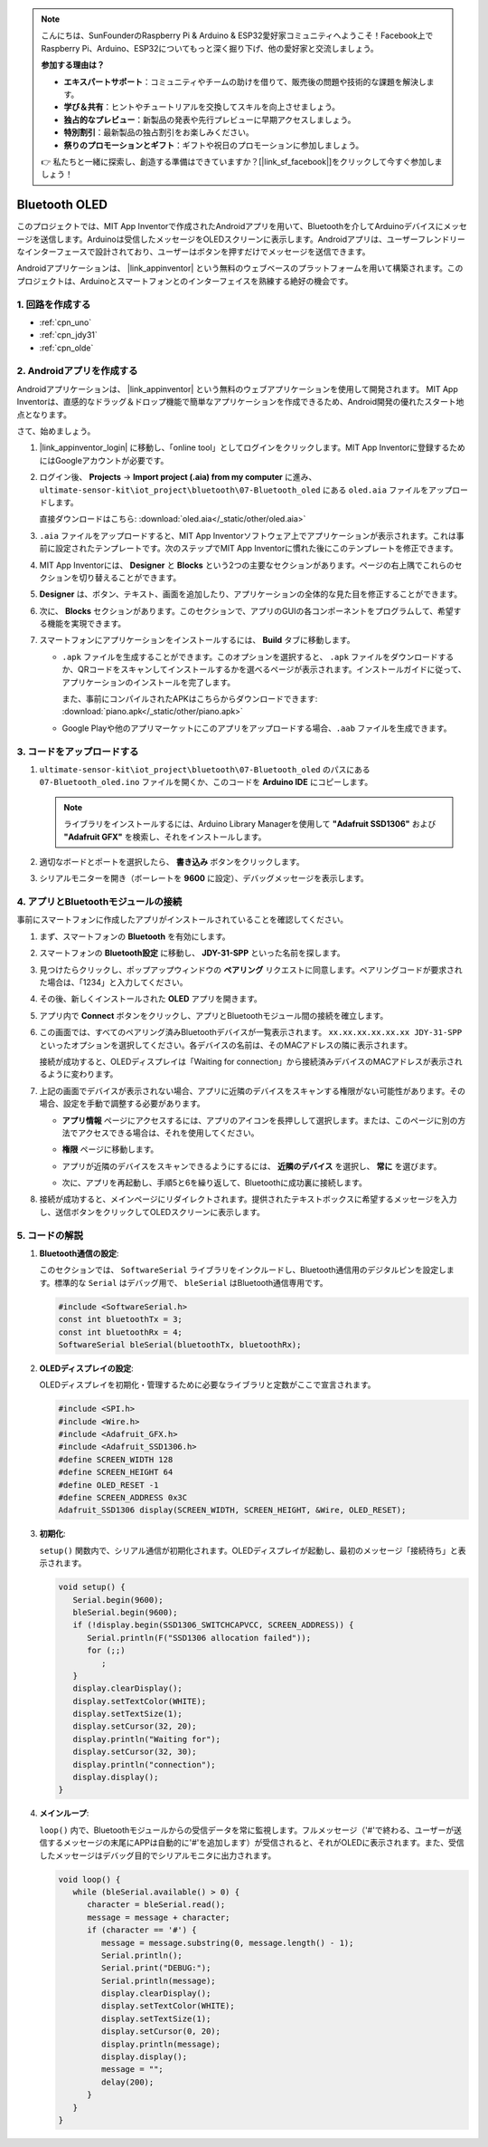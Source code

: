 .. note::

    こんにちは、SunFounderのRaspberry Pi & Arduino & ESP32愛好家コミュニティへようこそ！Facebook上でRaspberry Pi、Arduino、ESP32についてもっと深く掘り下げ、他の愛好家と交流しましょう。

    **参加する理由は？**

    - **エキスパートサポート**：コミュニティやチームの助けを借りて、販売後の問題や技術的な課題を解決します。
    - **学び＆共有**：ヒントやチュートリアルを交換してスキルを向上させましょう。
    - **独占的なプレビュー**：新製品の発表や先行プレビューに早期アクセスしましょう。
    - **特別割引**：最新製品の独占割引をお楽しみください。
    - **祭りのプロモーションとギフト**：ギフトや祝日のプロモーションに参加しましょう。

    👉 私たちと一緒に探索し、創造する準備はできていますか？[|link_sf_facebook|]をクリックして今すぐ参加しましょう！

.. _iot_Bluetooth_oled:

Bluetooth OLED
=================================

.. raw:: html

   <video loop autoplay muted style = "max-width:100%">
      <source src="../_static/video/iot/12-iot_Bluetooth_oled.mp4"  type="video/mp4">
      お使いのブラウザはビデオタグをサポートしていません。
   </video>

このプロジェクトでは、MIT App Inventorで作成されたAndroidアプリを用いて、Bluetoothを介してArduinoデバイスにメッセージを送信します。Arduinoは受信したメッセージをOLEDスクリーンに表示します。Androidアプリは、ユーザーフレンドリーなインターフェースで設計されており、ユーザーはボタンを押すだけでメッセージを送信できます。

Androidアプリケーションは、 |link_appinventor| という無料のウェブベースのプラットフォームを用いて構築されます。このプロジェクトは、Arduinoとスマートフォンとのインターフェイスを熟練する絶好の機会です。

1. 回路を作成する
-----------------------------

.. image:: img/12-Wiring_oled.png
    :width: 75%

* :ref:`cpn_uno`
* :ref:`cpn_jdy31`
* :ref:`cpn_olde`

2. Androidアプリを作成する
-----------------------------

Androidアプリケーションは、 |link_appinventor| という無料のウェブアプリケーションを使用して開発されます。
MIT App Inventorは、直感的なドラッグ＆ドロップ機能で簡単なアプリケーションを作成できるため、Android開発の優れたスタート地点となります。

さて、始めましょう。

#. |link_appinventor_login| に移動し、「online tool」としてログインをクリックします。MIT App Inventorに登録するためにはGoogleアカウントが必要です。

   .. image:: img/new/09-ai_signup_shadow.png
       :width: 90%
       :align: center

#. ログイン後、 **Projects** -> **Import project (.aia) from my computer** に進み、 ``ultimate-sensor-kit\iot_project\bluetooth\07-Bluetooth_oled`` にある ``oled.aia`` ファイルをアップロードします。

   直接ダウンロードはこちら: :download:`oled.aia</_static/other/oled.aia>`

   .. image:: img/new/09-ai_import_shadow.png
        :align: center

#. ``.aia`` ファイルをアップロードすると、MIT App Inventorソフトウェア上でアプリケーションが表示されます。これは事前に設定されたテンプレートです。次のステップでMIT App Inventorに慣れた後にこのテンプレートを修正できます。

#. MIT App Inventorには、 **Designer** と **Blocks** という2つの主要なセクションがあります。ページの右上隅でこれらのセクションを切り替えることができます。

   .. image:: img/new/09-ai_intro_1_shadow.png

#. **Designer** は、ボタン、テキスト、画面を追加したり、アプリケーションの全体的な見た目を修正することができます。

   .. image:: img/new/12-ai_intro_2_shadow.png

#. 次に、 **Blocks** セクションがあります。このセクションで、アプリのGUIの各コンポーネントをプログラムして、希望する機能を実現できます。

   .. image:: img/new/12-ai_intro_3_shadow.png

#. スマートフォンにアプリケーションをインストールするには、 **Build** タブに移動します。

   .. image:: img/new/08-ai_intro_4_shadow.png

   * ``.apk`` ファイルを生成することができます。このオプションを選択すると、 ``.apk`` ファイルをダウンロードするか、QRコードをスキャンしてインストールするかを選べるページが表示されます。インストールガイドに従って、アプリケーションのインストールを完了します。

     また、事前にコンパイルされたAPKはこちらからダウンロードできます: :download:`piano.apk</_static/other/piano.apk>`

   * Google Playや他のアプリマーケットにこのアプリをアップロードする場合、``.aab`` ファイルを生成できます。

3. コードをアップロードする
-----------------------------

#. ``ultimate-sensor-kit\iot_project\bluetooth\07-Bluetooth_oled`` のパスにある ``07-Bluetooth_oled.ino`` ファイルを開くか、このコードを **Arduino IDE** にコピーします。

   .. note:: 
      ライブラリをインストールするには、Arduino Library Managerを使用して **"Adafruit SSD1306"** および **"Adafruit GFX"** を検索し、それをインストールします。

   .. raw:: html
       
       <iframe src=https://create.arduino.cc/editor/sunfounder01/aafe675c-be6c-49a0-8c73-596d8b85e3cc/preview?embed style="height:510px;width:100%;margin:10px 0" frameborder=0></iframe>

#. 適切なボードとポートを選択したら、 **書き込み** ボタンをクリックします。

#. シリアルモニターを開き（ボーレートを **9600** に設定）、デバッグメッセージを表示します。

4. アプリとBluetoothモジュールの接続
-----------------------------------------------

事前にスマートフォンに作成したアプリがインストールされていることを確認してください。

#. まず、スマートフォンの **Bluetooth** を有効にします。

   .. image:: img/new/09-app_1_shadow.png
      :width: 60%
      :align: center

#. スマートフォンの **Bluetooth設定** に移動し、 **JDY-31-SPP** といった名前を探します。

   .. image:: img/new/09-app_2_shadow.png
      :width: 60%
      :align: center

#. 見つけたらクリックし、ポップアップウィンドウの **ペアリング** リクエストに同意します。ペアリングコードが要求された場合は、「1234」と入力してください。

   .. image:: img/new/09-app_3_shadow.png
      :width: 60%
      :align: center

#. その後、新しくインストールされた **OLED** アプリを開きます。

   .. image:: img/new/12-app_4_shadow.png
      :width: 25%
      :align: center

#. アプリ内で **Connect** ボタンをクリックし、アプリとBluetoothモジュール間の接続を確立します。

   .. image:: img/new/12-app_5_shadow.png
      :width: 60%
      :align: center

#. この画面では、すべてのペアリング済みBluetoothデバイスが一覧表示されます。 ``xx.xx.xx.xx.xx.xx JDY-31-SPP`` といったオプションを選択してください。各デバイスの名前は、そのMACアドレスの隣に表示されます。

   .. image:: img/new/12-app_6_shadow.png
      :width: 60%
      :align: center

   接続が成功すると、OLEDディスプレイは「Waiting for connection」から接続済みデバイスのMACアドレスが表示されるように変わります。

   .. image:: img/12-app_6-1.png
      :width: 70%
      :align: center

   .. raw:: html

      <br/>

#. 上記の画面でデバイスが表示されない場合、アプリに近隣のデバイスをスキャンする権限がない可能性があります。その場合、設定を手動で調整する必要があります。

   * **アプリ情報** ページにアクセスするには、アプリのアイコンを長押しして選択します。または、このページに別の方法でアクセスできる場合は、それを使用してください。

   .. image:: img/new/12-app_8_shadow.png
         :width: 60%
         :align: center

   * **権限** ページに移動します。

   .. image:: img/new/08-app_9_shadow.png
         :width: 60%
         :align: center

   * アプリが近隣のデバイスをスキャンできるようにするには、 **近隣のデバイス** を選択し、 **常に** を選びます。

   .. image:: img/new/08-app_10_shadow.png
         :width: 60%
         :align: center

   * 次に、アプリを再起動し、手順5と6を繰り返して、Bluetoothに成功裏に接続します。

#. 接続が成功すると、メインページにリダイレクトされます。提供されたテキストボックスに希望するメッセージを入力し、送信ボタンをクリックしてOLEDスクリーンに表示します。

   .. image:: img/new/12-app_7_shadow.png
      :width: 60%
      :align: center


5. コードの解説
-----------------------------------------------

1. **Bluetooth通信の設定**:
   
   このセクションでは、 ``SoftwareSerial`` ライブラリをインクルードし、Bluetooth通信用のデジタルピンを設定します。標準的な ``Serial`` はデバッグ用で、 ``bleSerial`` はBluetooth通信専用です。

   .. code-block:: arduino

      #include <SoftwareSerial.h>
      const int bluetoothTx = 3;
      const int bluetoothRx = 4;
      SoftwareSerial bleSerial(bluetoothTx, bluetoothRx);

2. **OLEDディスプレイの設定**:

   OLEDディスプレイを初期化・管理するために必要なライブラリと定数がここで宣言されます。

   .. code-block:: arduino

      #include <SPI.h>
      #include <Wire.h>
      #include <Adafruit_GFX.h>
      #include <Adafruit_SSD1306.h>
      #define SCREEN_WIDTH 128
      #define SCREEN_HEIGHT 64
      #define OLED_RESET -1
      #define SCREEN_ADDRESS 0x3C
      Adafruit_SSD1306 display(SCREEN_WIDTH, SCREEN_HEIGHT, &Wire, OLED_RESET);

3. **初期化**:
   
   ``setup()`` 関数内で、シリアル通信が初期化されます。OLEDディスプレイが起動し、最初のメッセージ「接続待ち」と表示されます。

   .. code-block:: arduino

      void setup() {
         Serial.begin(9600);
         bleSerial.begin(9600);
         if (!display.begin(SSD1306_SWITCHCAPVCC, SCREEN_ADDRESS)) {
            Serial.println(F("SSD1306 allocation failed"));
            for (;;)
               ;
         }
         display.clearDisplay();
         display.setTextColor(WHITE);
         display.setTextSize(1);
         display.setCursor(32, 20);
         display.println("Waiting for");
         display.setCursor(32, 30);
         display.println("connection");
         display.display();
      }

4. **メインループ**:
   
   ``loop()`` 内で、Bluetoothモジュールからの受信データを常に監視します。フルメッセージ（'#'で終わる、ユーザーが送信するメッセージの末尾にAPPは自動的に'#'を追加します）が受信されると、それがOLEDに表示されます。また、受信したメッセージはデバッグ目的でシリアルモニタに出力されます。

   .. code-block:: arduino

      void loop() {
         while (bleSerial.available() > 0) {
            character = bleSerial.read();
            message = message + character;
            if (character == '#') {
               message = message.substring(0, message.length() - 1);
               Serial.println();
               Serial.print("DEBUG:");
               Serial.println(message);
               display.clearDisplay();
               display.setTextColor(WHITE);
               display.setTextSize(1);
               display.setCursor(0, 20);
               display.println(message);
               display.display();
               message = "";
               delay(200);
            }
         }
      }
